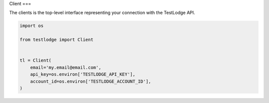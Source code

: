 Client
===

The clients is the top-level interface representing your connection with the
TestLodge API.

.. code-block:: python

  import os

  from testlodge import Client


  tl = Client(
      email='my.email@email.com',
      api_key=os.environ['TESTLODGE_API_KEY'],
      account_id=os.environ['TESTLODGE_ACCOUNT_ID'],
  )
